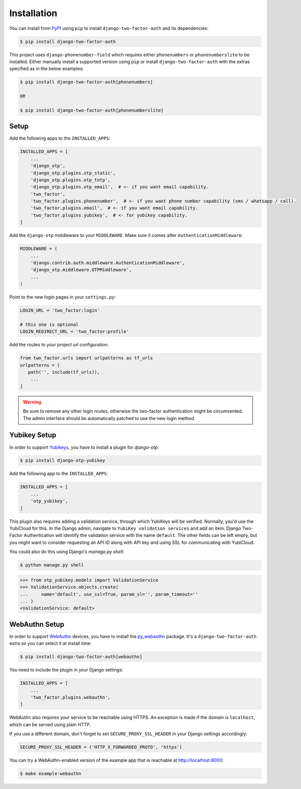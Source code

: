 Installation
============

You can install from PyPI_ using ``pip`` to install ``django-two-factor-auth``
and its dependencies:

.. code-block:: console

    $ pip install django-two-factor-auth

This project uses ``django-phonenumber-field`` which requires either ``phonenumbers``
or ``phonenumberslite`` to be installed. Either manually install a supported version
using ``pip`` or install ``django-two-factor-auth`` with the extras specified as in
the below examples:

.. code-block:: console

    $ pip install django-two-factor-auth[phonenumbers]

    OR

    $ pip install django-two-factor-auth[phonenumberslite]

Setup
-----

Add the following apps to the ``INSTALLED_APPS``:

.. code-block:: python

    INSTALLED_APPS = [
        ...
        'django_otp',
        'django_otp.plugins.otp_static',
        'django_otp.plugins.otp_totp',
        'django_otp.plugins.otp_email',  # <- if you want email capability.
        'two_factor',
        'two_factor.plugins.phonenumber',  # <- if you want phone number capability (sms / whatsapp / call).
        'two_factor.plugins.email',  # <- if you want email capability.
        'two_factor.plugins.yubikey',  # <- for yubikey capability.
    ]

Add the ``django-otp`` middleware to your ``MIDDLEWARE``. Make sure
it comes after ``AuthenticationMiddleware``:

.. code-block:: python

    MIDDLEWARE = (
        ...
        'django.contrib.auth.middleware.AuthenticationMiddleware',
        'django_otp.middleware.OTPMiddleware',
        ...
    )

Point to the new login pages in your ``settings.py``:

.. code-block:: python

    LOGIN_URL = 'two_factor:login'

    # this one is optional
    LOGIN_REDIRECT_URL = 'two_factor:profile'

Add the routes to your project url configuration:

.. code-block:: python

    from two_factor.urls import urlpatterns as tf_urls
    urlpatterns = [
       path('', include(tf_urls)),
        ...
    ]

.. warning::
   Be sure to remove any other login routes, otherwise the two-factor
   authentication might be circumvented. The admin interface should be
   automatically patched to use the new login method.

Yubikey Setup
-------------

In order to support Yubikeys_, you have to install a plugin for `django-otp`:

.. code-block:: console

    $ pip install django-otp-yubikey

Add the following app to the ``INSTALLED_APPS``:

.. code-block:: python

    INSTALLED_APPS = [
        ...
        'otp_yubikey',
    ]

This plugin also requires adding a validation service, through which YubiKeys
will be verified. Normally, you'd use the YubiCloud for this. In the Django
admin, navigate to ``YubiKey validation services`` and add an item. Django
Two-Factor Authentication will identify the validation service with the
name ``default``. The other fields can be left empty, but you might want to
consider requesting an API ID along with API key and using SSL for
communicating with YubiCloud.

You could also do this using Django's `manage.py shell`:

.. code-block:: console

    $ python manage.py shell

.. code-block:: python

    >>> from otp_yubikey.models import ValidationService
    >>> ValidationService.objects.create(
    ...     name='default', use_ssl=True, param_sl='', param_timeout=''
    ... )
    <ValidationService: default>

.. _webauthn-setup:

WebAuthn Setup
--------------

In order to support WebAuthn_ devices, you have to install the py_webauthn_ package.
It's a ``django-two-factor-auth`` extra so you can select it at install time:

.. code-block:: console

    $ pip install django-two-factor-auth[webauthn]

You need to include the plugin in your Django settings:

.. code-block:: python

    INSTALLED_APPS = [
        ...
        'two_factor.plugins.webauthn',
    ]

WebAuthn also requires your service to be reachable using HTTPS.
An exception is made if the domain is ``localhost``, which can be served using plain HTTP.

If you use a different domain, don't forget to set ``SECURE_PROXY_SSL_HEADER`` in your Django settings accordingly:

.. code-block:: python

    SECURE_PROXY_SSL_HEADER = ('HTTP_X_FORWARDED_PROTO', 'https')

You can try a WebAuthn-enabled version of the example app that is reachable at http://localhost:8000:

.. code-block:: console

    $ make example-webauthn

.. _PyPI: https://pypi.python.org/pypi/django-two-factor-auth
.. _Yubikeys: https://www.yubico.com/products/yubikey-hardware/
.. _WebAuthn: https://www.w3.org/TR/webauthn/
.. _py_webauthn: https://pypi.org/project/webauthn/

